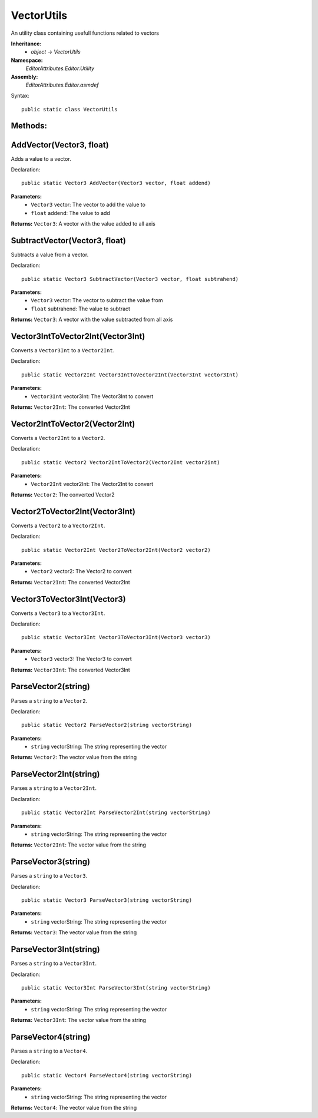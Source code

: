 VectorUtils
===========

An utility class containing usefull functions related to vectors

**Inheritance:**
	- *object* -> *VectorUtils*

**Namespace:** 
	*EditorAttributes.Editor.Utility*
	
**Assembly:**
	*EditorAttributes.Editor.asmdef*
	
Syntax::

	public static class VectorUtils

Methods:
--------

AddVector(Vector3, float)
-------------------------

Adds a value to a vector.

Declaration::

	public static Vector3 AddVector(Vector3 vector, float addend)
	
**Parameters:**
	- ``Vector3`` vector: The vector to add the value to
	- ``float`` addend: The value to add
	
**Returns:** ``Vector3``: A vector with the value added to all axis

SubtractVector(Vector3, float)
------------------------------

Subtracts a value from a vector.

Declaration::

	public static Vector3 SubtractVector(Vector3 vector, float subtrahend)
	
**Parameters:**
	- ``Vector3`` vector: The vector to subtract the value from
	- ``float`` subtrahend: The value to subtract
	
**Returns:** ``Vector3``: A vector with the value subtracted from all axis

Vector3IntToVector2Int(Vector3Int)
----------------------------------

Converts a ``Vector3Int`` to a ``Vector2Int``.

Declaration::

	public static Vector2Int Vector3IntToVector2Int(Vector3Int vector3Int)
	
**Parameters:**
	- ``Vector3Int`` vector3Int: The Vector3Int to convert
	
**Returns:** ``Vector2Int``: The converted Vector2Int

Vector2IntToVector2(Vector2Int)
-------------------------------

Converts a ``Vector2Int`` to a ``Vector2``.

Declaration::

	public static Vector2 Vector2IntToVector2(Vector2Int vector2int)
	
**Parameters:**
	- ``Vector2Int`` vector2Int: The Vector2Int to convert
	
**Returns:** ``Vector2``: The converted Vector2

Vector2ToVector2Int(Vector3Int)
-------------------------------

Converts a ``Vector2`` to a ``Vector2Int``.

Declaration::

	public static Vector2Int Vector2ToVector2Int(Vector2 vector2)
	
**Parameters:**
	- ``Vector2`` vector2: The Vector2 to convert
	
**Returns:** ``Vector2Int``: The converted Vector2Int

Vector3ToVector3Int(Vector3)
----------------------------

Converts a ``Vector3`` to a ``Vector3Int``.

Declaration::

	public static Vector3Int Vector3ToVector3Int(Vector3 vector3)
	
**Parameters:**
	- ``Vector3`` vector3: The Vector3 to convert
	
**Returns:** ``Vector3Int``: The converted Vector3Int

ParseVector2(string)
--------------------

Parses a ``string`` to a ``Vector2``.

Declaration::

	public static Vector2 ParseVector2(string vectorString)
	
**Parameters:**
	- ``string`` vectorString: The string representing the vector
	
**Returns:** ``Vector2``: The vector value from the string

ParseVector2Int(string)
-----------------------

Parses a ``string`` to a ``Vector2Int``.

Declaration::

	public static Vector2Int ParseVector2Int(string vectorString)
	
**Parameters:**
	- ``string`` vectorString: The string representing the vector
	
**Returns:** ``Vector2Int``: The vector value from the string

ParseVector3(string)
--------------------

Parses a ``string`` to a ``Vector3``.

Declaration::

	public static Vector3 ParseVector3(string vectorString)
	
**Parameters:**
	- ``string`` vectorString: The string representing the vector
	
**Returns:** ``Vector3``: The vector value from the string

ParseVector3Int(string)
-----------------------

Parses a ``string`` to a ``Vector3Int``.

Declaration::

	public static Vector3Int ParseVector3Int(string vectorString)
	
**Parameters:**
	- ``string`` vectorString: The string representing the vector
	
**Returns:** ``Vector3Int``: The vector value from the string

ParseVector4(string)
--------------------

Parses a ``string`` to a ``Vector4``.

Declaration::

	public static Vector4 ParseVector4(string vectorString)
	
**Parameters:**
	- ``string`` vectorString: The string representing the vector
	
**Returns:** ``Vector4``: The vector value from the string
